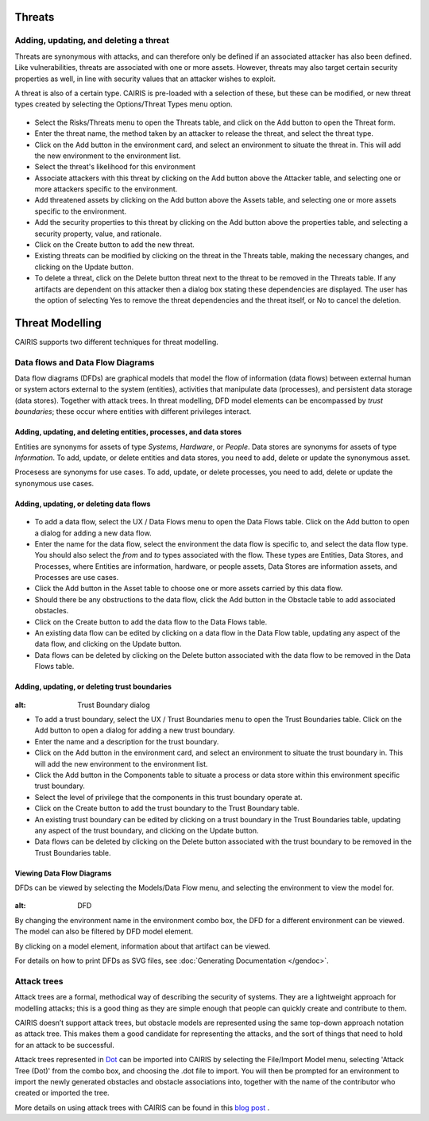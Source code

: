 Threats
=======

Adding, updating, and deleting a threat
---------------------------------------

Threats are synonymous with attacks, and can therefore only be defined
if an associated attacker has also been defined. Like vulnerabilities,
threats are associated with one or more assets. However, threats may
also target certain security properties as well, in line with security
values that an attacker wishes to exploit.

A threat is also of a certain type. CAIRIS is pre-loaded with a
selection of these, but these can be modified, or new threat types
created by selecting the Options/Threat Types menu option.


.. figure:: ThreatForm.jpg
   :alt: Threat form


-  Select the Risks/Threats menu to open the Threats table,
   and click on the Add button to open the Threat form.

-  Enter the threat name, the method taken by an attacker to release the
   threat, and select the threat type.

-  Click on the Add button in the environment card, and select an environment to situate the threat in. This will add the new environment to the environment list.

-  Select the threat's likelihood for this environment

-  Associate attackers with this threat by clicking on the Add button above the Attacker table, and selecting one or more attackers specific to the environment.

-  Add threatened assets by clicking on the Add button above the Assets table, and selecting one or more assets specific to the environment.

-  Add the security properties to this threat by clicking on the Add button above the properties table, and selecting a security property, value, and rationale.

-  Click on the Create button to add the new threat.

-  Existing threats can be modified by clicking on the threat in
   the Threats table, making the necessary changes, and clicking on
   the Update button.

-  To delete a threat, click on the Delete button threat next to the threat to be removed in the Threats table.  If any artifacts are dependent on this attacker then a dialog box stating these dependencies are displayed. The user has the option of selecting Yes to remove the threat dependencies and the threat itself, or No to cancel the deletion.

Threat Modelling
================

CAIRIS supports two different techniques for threat modelling.


Data flows and Data Flow Diagrams
---------------------------------

Data flow diagrams (DFDs) are graphical models that model the flow of information (data flows) between external human or system actors external to the system (entities), activities that manipulate data (processes), and persistent data storage (data stores).
Together with attack trees.  In threat modelling, DFD model elements can be encompassed by *trust boundaries*; these occur where entities with different privileges interact.

.. figure:: DFDKey.jpg
   :alt: Data Flow Diagram key


Adding, updating, and deleting entities, processes, and data stores
~~~~~~~~~~~~~~~~~~~~~~~~~~~~~~~~~~~~~~~~~~~~~~~~~~~~~~~~~~~~~~~~~~~

Entities are synonyms for assets of type *Systems*, *Hardware*, or *People*.  Data stores are synonyms for assets of type *Information*.  To add, update, or delete entities and data stores, you need to add, delete or update the synonymous asset.

Procesess are synonyms for use cases. To add, update, or delete processes, you need to add, delete or update the synonymous use cases.


Adding, updating, or deleting data flows
~~~~~~~~~~~~~~~~~~~~~~~~~~~~~~~~~~~~~~~~

.. figure:: updateDataFlow.jpg
   :alt: Data Flow dialog

-   To add a data flow, select the UX / Data Flows menu to open the Data Flows table.  Click on the Add button to open a dialog for adding a new data flow.

-   Enter the name for the data flow, select the environment the data flow is specific to, and select the data flow type.  You should also select the *from* and *to* types associated with the flow.  These types are Entities, Data Stores, and Processes, where Entities are information, hardware, or people assets, Data Stores are information assets, and Processes are use cases.

-   Click the Add button in the Asset table to choose one or more assets carried by this data flow.

-   Should there be any obstructions to the data flow, click the Add button in the Obstacle table to add associated obstacles.

-   Click on the Create button to add the data flow to the Data Flows table.

-   An existing data flow can be edited by clicking on a data flow in the Data Flow table, updating any aspect of the data flow, and clicking on the Update button.

-   Data flows can be deleted by clicking on the Delete button associated with the data flow to be removed in the Data Flows table.

Adding, updating, or deleting trust boundaries
~~~~~~~~~~~~~~~~~~~~~~~~~~~~~~~~~~~~~~~~~~~~~~

.. figure:: updateTrustBoundary.jpg
:alt: Trust Boundary dialog

-   To add a trust boundary, select the UX / Trust Boundaries menu to open the Trust Boundaries table.  Click on the Add button to open a dialog for adding a new trust boundary.

-   Enter the name and a description for the trust boundary.

-   Click on the Add button in the environment card, and select an environment to situate the trust boundary in. This will add the new environment to the environment list.

-   Click the Add button in the Components table to situate a process or data store within this environment specific trust boundary.

-   Select the level of privilege that the components in this trust boundary operate at.

-   Click on the Create button to add the trust boundary to the Trust Boundary table.

-   An existing trust boundary can be edited by clicking on a trust boundary in the Trust Boundaries table, updating any aspect of the trust boundary, and clicking on the Update button.

-   Data flows can be deleted by clicking on the Delete button associated with the trust boundary to be removed in the Trust Boundaries table.


Viewing Data Flow Diagrams
~~~~~~~~~~~~~~~~~~~~~~~~~~

DFDs can be viewed by selecting the Models/Data Flow menu, and selecting the environment to view the model for.

.. figure:: DFD.jpg
:alt: DFD

By changing the environment name in the environment combo box, the DFD for a different environment can be viewed. The model can also be filtered by DFD model element.

By clicking on a model element, information about that artifact can be viewed.

For details on how to print DFDs as SVG files, see :doc:`Generating Documentation </gendoc>`.



Attack trees
------------

Attack trees are a formal, methodical way of describing the security of systems.  They are a lightweight approach for modelling attacks; this is a good thing as they are simple enough that people can quickly create and contribute to them.

CAIRIS doesn’t support attack trees, but obstacle models are represented using the same top-down approach notation as attack tree.  This makes them a good candidate for representing the attacks, and the sort of things that need to hold for an attack to be successful.

Attack trees represented in `Dot <https://graphviz.gitlab.io/_pages/doc/info/lang.html>`_ can be imported into CAIRIS by selecting the File/Import Model menu,  selecting 'Attack Tree (Dot)' from the combo box, and choosing the .dot file to import. You will then be prompted for an environment to import the newly generated obstacles and obstacle associations into, together with the name of the contributor who created or imported the tree.

More details on using attack trees with CAIRIS can be found in this `blog post <https://cairis.org/cairis/attacktrees/>`_ .
